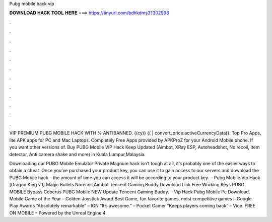 Pubg mobile hack vip



𝐃𝐎𝐖𝐍𝐋𝐎𝐀𝐃 𝐇𝐀𝐂𝐊 𝐓𝐎𝐎𝐋 𝐇𝐄𝐑𝐄 ===> https://tinyurl.com/bdhkdms3?302998



.



.



.



.



.



.



.



.



.



.



.



.

VIP PREMIUM PUBG MOBILE HACK WITH % ANTIBANNED. {(cy)} {( | convert_price:activeCurrencyData)}. Top Pro Apps, lite APK apps for PC and Mac Laptops. Completely Free Apps provided by APKProZ for your Android Mobile phone. If you want other versions of. Buy PUBG Mobile VIP Hack Keep Updated (Aimbot, XRay ESP, Autoheadshot, No recoil, Item detector, Anti camera shake and more) in Kuala Lumpur,Malaysia.

Downloading our PUBG Mobile Emulator Private Magnum hack isn’t tough at all, it’s probably one of the easier ways to obtain a cheat. Once you’ve purchased your product key, you can use it to gain access to our servers and download the PUBG Mobile hack – the amount of time you can access it will be according to your product key.  · Pubg Mobile Vip Hack [Dragon King v.1] Magic Bullets Norecoil,Aimbot Tencent Gaming Buddy Download Link Free Working Keys PUBG MOBILE Bypass Ceberus PUBG Mobile NEW Update Tencent Gaming Buddy.  · Vip Hack Pubg Mobile Pc Download. Mobile Game of the Year – Golden Joystick Award Best Game, fan favorite games, most competitive games – Google Play Awards “Absolutely remarkable” – IGN “It’s awesome.” – Pocket Gamer “Keeps players coming back” – Vice. FREE ON MOBILE – Powered by the Unreal Engine 4.
